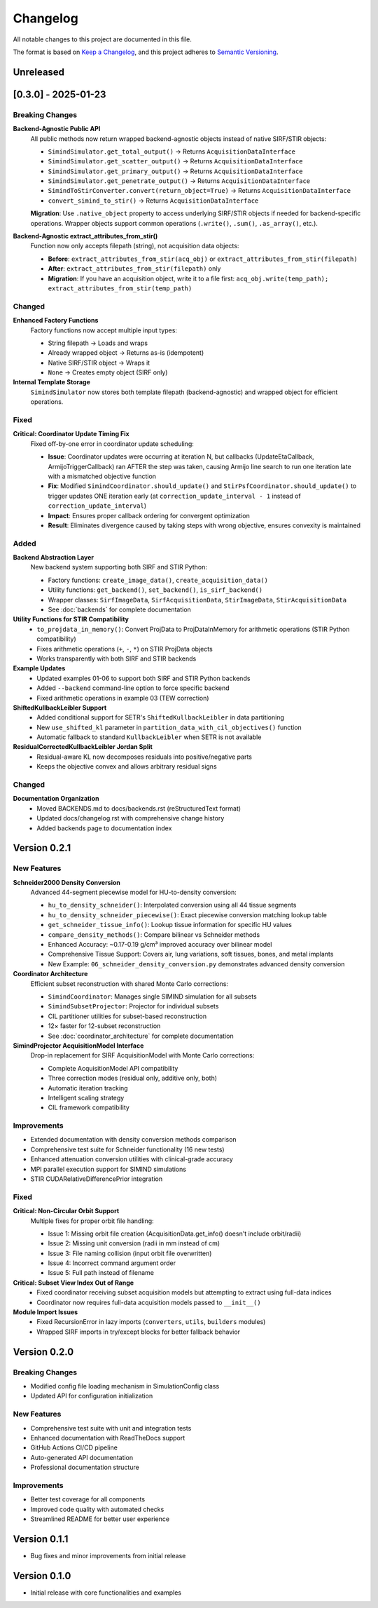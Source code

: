 .. _changelog:

Changelog
=========

All notable changes to this project are documented in this file.

The format is based on `Keep a Changelog <https://keepachangelog.com/en/1.0.0/>`_, and this project adheres to `Semantic Versioning <https://semver.org/spec/v2.0.0.html>`_.

Unreleased
----------

[0.3.0] - 2025-01-23
--------------------

**Breaking Changes**
~~~~~~~~~~~~~~~~~~~~

**Backend-Agnostic Public API**
  All public methods now return wrapped backend-agnostic objects instead of native SIRF/STIR objects:

  - ``SimindSimulator.get_total_output()`` → Returns ``AcquisitionDataInterface``
  - ``SimindSimulator.get_scatter_output()`` → Returns ``AcquisitionDataInterface``
  - ``SimindSimulator.get_primary_output()`` → Returns ``AcquisitionDataInterface``
  - ``SimindSimulator.get_penetrate_output()`` → Returns ``AcquisitionDataInterface``
  - ``SimindToStirConverter.convert(return_object=True)`` → Returns ``AcquisitionDataInterface``
  - ``convert_simind_to_stir()`` → Returns ``AcquisitionDataInterface``

  **Migration**: Use ``.native_object`` property to access underlying SIRF/STIR objects if needed for backend-specific operations. Wrapper objects support common operations (``.write()``, ``.sum()``, ``.as_array()``, etc.).

**Backend-Agnostic extract_attributes_from_stir()**
  Function now only accepts filepath (string), not acquisition data objects:

  - **Before**: ``extract_attributes_from_stir(acq_obj)`` or ``extract_attributes_from_stir(filepath)``
  - **After**: ``extract_attributes_from_stir(filepath)`` only
  - **Migration**: If you have an acquisition object, write it to a file first: ``acq_obj.write(temp_path); extract_attributes_from_stir(temp_path)``

Changed
~~~~~~~

**Enhanced Factory Functions**
  Factory functions now accept multiple input types:

  - String filepath → Loads and wraps
  - Already wrapped object → Returns as-is (idempotent)
  - Native SIRF/STIR object → Wraps it
  - ``None`` → Creates empty object (SIRF only)

**Internal Template Storage**
  ``SimindSimulator`` now stores both template filepath (backend-agnostic) and wrapped object for efficient operations.

Fixed
~~~~~

**Critical: Coordinator Update Timing Fix**
  Fixed off-by-one error in coordinator update scheduling:

  - **Issue**: Coordinator updates were occurring at iteration N, but callbacks (UpdateEtaCallback, ArmijoTriggerCallback) ran AFTER the step was taken, causing Armijo line search to run one iteration late with a mismatched objective function
  - **Fix**: Modified ``SimindCoordinator.should_update()`` and ``StirPsfCoordinator.should_update()`` to trigger updates ONE iteration early (at ``correction_update_interval - 1`` instead of ``correction_update_interval``)
  - **Impact**: Ensures proper callback ordering for convergent optimization
  - **Result**: Eliminates divergence caused by taking steps with wrong objective, ensures convexity is maintained

Added
~~~~~

**Backend Abstraction Layer**
  New backend system supporting both SIRF and STIR Python:

  - Factory functions: ``create_image_data()``, ``create_acquisition_data()``
  - Utility functions: ``get_backend()``, ``set_backend()``, ``is_sirf_backend()``
  - Wrapper classes: ``SirfImageData``, ``SirfAcquisitionData``, ``StirImageData``, ``StirAcquisitionData``
  - See :doc:`backends` for complete documentation

**Utility Functions for STIR Compatibility**
  - ``to_projdata_in_memory()``: Convert ProjData to ProjDataInMemory for arithmetic operations (STIR Python compatibility)
  - Fixes arithmetic operations (``+``, ``-``, ``*``) on STIR ProjData objects
  - Works transparently with both SIRF and STIR backends

**Example Updates**
  - Updated examples 01-06 to support both SIRF and STIR Python backends
  - Added ``--backend`` command-line option to force specific backend
  - Fixed arithmetic operations in example 03 (TEW correction)

**ShiftedKullbackLeibler Support**
  - Added conditional support for SETR's ``ShiftedKullbackLeibler`` in data partitioning
  - New ``use_shifted_kl`` parameter in ``partition_data_with_cil_objectives()`` function
  - Automatic fallback to standard ``KullbackLeibler`` when SETR is not available

**ResidualCorrectedKullbackLeibler Jordan Split**
  - Residual-aware KL now decomposes residuals into positive/negative parts
  - Keeps the objective convex and allows arbitrary residual signs

Changed
~~~~~~~

**Documentation Organization**
  - Moved BACKENDS.md to docs/backends.rst (reStructuredText format)
  - Updated docs/changelog.rst with comprehensive change history
  - Added backends page to documentation index

Version 0.2.1
-------------

New Features
~~~~~~~~~~~~

**Schneider2000 Density Conversion**
  Advanced 44-segment piecewise model for HU-to-density conversion:

  - ``hu_to_density_schneider()``: Interpolated conversion using all 44 tissue segments
  - ``hu_to_density_schneider_piecewise()``: Exact piecewise conversion matching lookup table
  - ``get_schneider_tissue_info()``: Lookup tissue information for specific HU values
  - ``compare_density_methods()``: Compare bilinear vs Schneider methods
  - Enhanced Accuracy: ~0.17-0.19 g/cm³ improved accuracy over bilinear model
  - Comprehensive Tissue Support: Covers air, lung variations, soft tissues, bones, and metal implants
  - New Example: ``06_schneider_density_conversion.py`` demonstrates advanced density conversion

**Coordinator Architecture**
  Efficient subset reconstruction with shared Monte Carlo corrections:

  - ``SimindCoordinator``: Manages single SIMIND simulation for all subsets
  - ``SimindSubsetProjector``: Projector for individual subsets
  - CIL partitioner utilities for subset-based reconstruction
  - 12× faster for 12-subset reconstruction
  - See :doc:`coordinator_architecture` for complete documentation

**SimindProjector AcquisitionModel Interface**
  Drop-in replacement for SIRF AcquisitionModel with Monte Carlo corrections:

  - Complete AcquisitionModel API compatibility
  - Three correction modes (residual only, additive only, both)
  - Automatic iteration tracking
  - Intelligent scaling strategy
  - CIL framework compatibility

Improvements
~~~~~~~~~~~~

- Extended documentation with density conversion methods comparison
- Comprehensive test suite for Schneider functionality (16 new tests)
- Enhanced attenuation conversion utilities with clinical-grade accuracy
- MPI parallel execution support for SIMIND simulations
- STIR CUDARelativeDifferencePrior integration

Fixed
~~~~~

**Critical: Non-Circular Orbit Support**
  Multiple fixes for proper orbit file handling:

  - Issue 1: Missing orbit file creation (AcquisitionData.get_info() doesn't include orbit/radii)
  - Issue 2: Missing unit conversion (radii in mm instead of cm)
  - Issue 3: File naming collision (input orbit file overwritten)
  - Issue 4: Incorrect command argument order
  - Issue 5: Full path instead of filename

**Critical: Subset View Index Out of Range**
  - Fixed coordinator receiving subset acquisition models but attempting to extract using full-data indices
  - Coordinator now requires full-data acquisition models passed to ``__init__()``

**Module Import Issues**
  - Fixed RecursionError in lazy imports (``converters``, ``utils``, ``builders`` modules)
  - Wrapped SIRF imports in try/except blocks for better fallback behavior

Version 0.2.0
-------------

Breaking Changes
~~~~~~~~~~~~~~~~

- Modified config file loading mechanism in SimulationConfig class
- Updated API for configuration initialization

New Features
~~~~~~~~~~~~

- Comprehensive test suite with unit and integration tests
- Enhanced documentation with ReadTheDocs support
- GitHub Actions CI/CD pipeline
- Auto-generated API documentation
- Professional documentation structure

Improvements
~~~~~~~~~~~~

- Better test coverage for all components
- Improved code quality with automated checks
- Streamlined README for better user experience

Version 0.1.1
-------------

- Bug fixes and minor improvements from initial release

Version 0.1.0
-------------

- Initial release with core functionalities and examples
